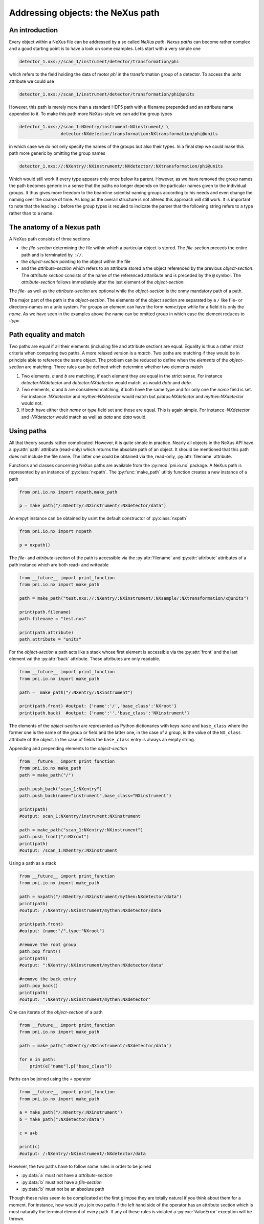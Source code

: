 Addressing objects: the NeXus path
==================================

An introduction
---------------

Every object within a NeXus file can be addressed by a so called *NeXus path*.
*Nexus paths* can become rather complex and a good starting point is to have a
look on some examples. Lets start with a very simple one

.. code-block:: bash

    detector_1.nxs://scan_1/instrument/detector/transformation/phi 

which refers to the field holding the data of motor *phi* in the transformation
group of a detector. To access the `units` attribute we could use 

.. code-block:: bash

    detector_1.nxs://scan_1/instrument/detector/transformation/phi@units 

However, this path is merely more than a standard HDF5 path with a 
filename prepended and an attribute name appended to it. To make this path more
NeXus-style we can add the group types 


.. code-block:: bash

    detector_1.nxs://scan_1:NXentry/instrument:NXinstrument/ \
                    detector:NXdetector/transformation:NXtransformation/phi@units 

in which case we do not only specify the names of the groups but also their
types. In a final step we could make this path more generic by omitting the 
group names 

.. code-block:: bash

    detector_1.nxs://:NXentry/:NXinstrument/:NXdetector/:NXtransformation/phi@units 

Which would still work if every type appears only once below its parent.
However, as we have removed the group names the path becomes generic in a sense
that the paths no longer depends on the particular names given to the
individual groups. It thus gives more freedom to the beamline scientist 
naming groups according to his needs and even change the naming over the coarse
of time. As long as the overall structure is not altered this approach will
still work. It is important to note that the leading ``:`` before the group
types is requied to indicate the parser that the following string refers to a
type rather than to a name.

The anatomy of a Nexus path
---------------------------

A NeXus path consists of three sections 

* the *file-section* determining the file within which a particular object is
  stored. The *file-section* preceds the entire path and is terminated by
  ``://``. 
* the *object-section* pointing to the object within the file
* and the *attribute-section* which refers to an attribute stored a the object
  referenced by the previous *object-section*. The *attribute section* consists
  of the name of the referenced attaribute and is preceded by the ``@`` symbol. 
  The *attribute-section* follows immediately after the last element of the
  *object-section*.

The *file-* as well as the *attribute-section* are optional while the
*object-section* is the onmy mandatory path of a path. 


The major part of the path is the *object-section*. The elements of the object
section are separated by a ``/`` like file- or directory-names on a unix
system. For groups an element can have the form *name:type* while for a field
it is only the *name*. As we have seen in the examples above the name can be
omitted group in which case the element reduces to *:type*.


Path equality and match
-----------------------

Two paths are equal if all their elements (including file and attribute
section) are equal. Equality is thus a rather strict criteria when comparing
two paths. A more relaxed version is a *match*. Two paths are matching if they
would be in principle able to reference the same object. The problem can be
reduced to define when the *elements* of the *object-section* are matching. 
Three rules can be defined which determine whether two elements match

1. Two elements, *a* and *b* are matching, if each element they are equal in
   the strict sense. For instance `detector:NXdetector` and
   `detector:NXdetector` would match, as would `data` and `data`. 
2. Two elements, *a* and *b* are considered matching, if both have the same 
   type and for only one the `name` field is set. For instance `:NXdetector`
   and `mythen:NXdetector` would match but `pilatus:NXdetector` and
   `mythen:NXdetector` would not. 

3. If both have either their `name` or `type` field set and those are equal. 
   This is again simple. For instance `:NXdetector` and `:NXdetector` would
   match as well as `data` and `data` would. 

Using paths
-----------

All that theory sounds rather complicated. However, it is quite simple in
practice. 
Nearly all objects in the NeXus API have a :py:attr:`path` attribute
(read-only) which returns the absolute path of an object. It should be
mentioned that this path does not include the file name. The latter one could
be obtained via the, read-only, :py:attr:`filename` attribute.

Functions and classes concerning NeXus paths are available from the 
:py:mod:`pni.io.nx` package.
A NeXus path is represented by an instance of :py:class:`nxpath`.  
The :py:func:`make_path` utiltiy function creates a new instance of a path

.. code-block:: python 

    from pni.io.nx import nxpath,make_path

    p = make_path("/:NXentry/:NXinstrument/:NXdetector/data")

An empyt instance can be obtained by usint the default constructor 
of :py:class:`nxpath`

.. code-block:: python

    from pni.io.nx import nxpath

    p = nxpath()
    

The *file-* and *attribute-section* of the path is accessible via the 
:py:attr:`filename` and :py:attr:`attribute` attributes of a path instance
which are both read- and writeable 

.. code-block:: python
    
    from __future__ import print_function
    from pni.io.nx import make_path

    path = make_path("test.nxs://:NXentry/:NXinstrument/:NXsample/:NXtransformation/x@units")

    print(path.filename)
    path.filename = "test.nxs"

    print(path.attribute)
    path.attribute = "units"


For the *object-section* a path acts like a stack whose first element is
accessible via the :py:attr:`front` and the last element vai the 
:py:attr:`back` attribute. These attributes are only readable. 

.. code-block:: python

    from __future__ import print_function
    from pni.io.nx import make_path

    path =  make_path("/:NXentry/:NXinstrument")

    print(path.front) #output: {'name':'/','base_class':'NXroot'}
    print(path.back)  #output: {'name':'','base_class':'NXinstrument'}


The elements of the *object-section* are represented as Python dictionaries
with keys ``name`` and ``base_class`` where the former one is the name of the group
or field and the latter one, in the case of a group, is the value of the
``NX_class`` attribute of the object. In the case of fields the ``base_class`` 
entry is always an empty string.

Appending and prepending elements to the *object-section*

.. code-block:: python

    from __future__ import print_function
    from pni.io.nx make_path
    path = make_path("/")

    path.push_back("scan_1:NXentry")
    path.push_back(name="instrument",base_class="NXinstrument")

    print(path)
    #output: scan_1:NXentry/instrument:NXinstrument

    path = make_path("scan_1:NXentry/:NXinstrument")
    path.push_front("/:NXroot")
    print(path)
    #output: /scan_1:NXentry/:NXinstrument

Using a path as a stack 

.. code-block:: python

    from __future__ import print_function
    from pni.io.nx import make_path

    path = nxpath("/:NXentry/:NXinstrument/mythen:NXdetector/data")
    print(path)
    #output: /:NXentry/:NXinstrument/mythen:NXdetector/data

    print(path.front)
    #output: {name:"/",type:"NXroot"}

    #remove the root group
    path.pop_front()
    print(path)
    #output: ":NXentry/:NXinstrument/mythen:NXdetector/data"

    #remove the back entry
    path.pop_back()
    print(path)
    #output: ":NXentry/:NXinstrument/mythen:NXdetector"



One can iterate of the *object-section* of a path 

.. code-block:: python

    from __future__ import print_function
    from pni.io.nx import make_path
    
    path = make_path(":NXentry/:NXinstrument/:NXdetector/data")

    for e in path:
        print(e["name"],p["base_class"])

Paths can be joined using the ``+`` operator 

.. code-block:: python
    
    from __future__ import print_function
    from pni.io.nx import make_path 

    a = make_path("/:NXentry/:NXinstrument")
    b = make_path(":NXdetector/data")

    c = a+b

    print(c)
    #output: /:NXentry/:NXinstrument/:NXdetector/data

However, the two paths have to follow some rules in order to be joined 

* :py:data:`a` must not have a *attribute-section*
* :py:data:`b` must not have a *file-section*
* :py:data:`b` must not be an absolute path

Though these rules seem to be complicated at the first glimpse they are totally
natural if you think about them for a moment. For instance, how would you join
two paths if the left hand side of the operator has an attribute section which
is most naturally the terminal element of every path. 
If any of these rules is violated a :py:exc:`ValueError` exception will be
thrown. 

One can also join a path object with a string representing a path  

.. code-block:: python

    from __future__ import print_function
    from pni.io.nx import make_path

    base_path     = make_path("/:NXentry/:NXinstrument/")
    detector_path = base_path + ":NXdetector"


